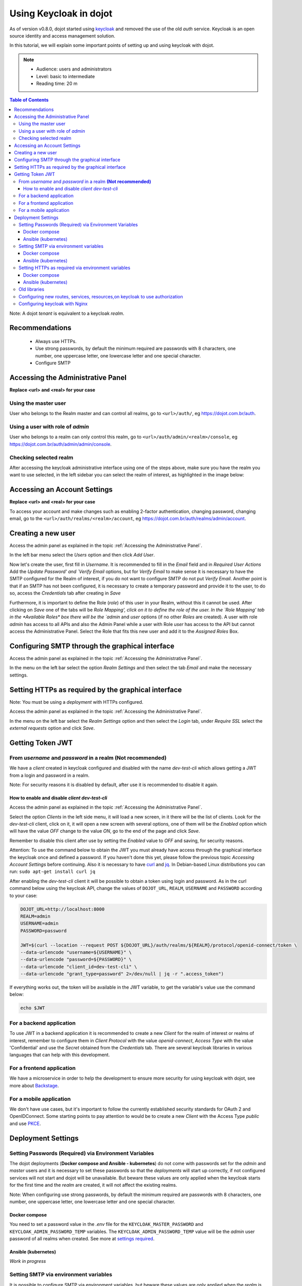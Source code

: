 Using Keycloak in dojot
=======================

As of version v0.8.0, dojot started using `keycloak`_
and removed the use of the old *auth* service. Keycloak is an open source identity
and access management solution.

In this tutorial, we will explain some important points of setting up and using
keycloak with dojot.

.. note::
   - Audience: users and administrators
   - Level: basic to intermediate
   - Reading time: 20 m

.. contents:: Table of Contents
  :local:


Note: A dojot *tenant* is equivalent to a keycloak *realm*.


Recommendations
---------------

 - Always use HTTPs.
 - Use strong passwords, by default the minimum required are
   passwords with 8 characters, one number, one uppercase letter,
   one lowercase letter and one special character.
 - Configure SMTP


.. _Accessing the Administrative Panel:

Accessing the Administrative Panel
----------------------------------

**Replace <url> and <real> for your case**

Using the master user
~~~~~~~~~~~~~~~~~~~~~

User who belongs to the Realm master and can control all realms,
go to ``<url>/auth/``, eg https://dojot.com.br/auth.


Using a user with role of *admin*
~~~~~~~~~~~~~~~~~~~~~~~~~~~~~~~~~

User who belongs to a realm can only control this realm,
go to ``<url>/auth/admin/<realm>/console``,
eg https://dojot.com.br/auth/admin/admin/console.

Checking selected realm
~~~~~~~~~~~~~~~~~~~~~~~

After accessing the keycloak administrative interface using one of the steps above,
make sure you have the realm you want to use selected, in the left sidebar
you can select the realm of interest, as highlighted in the image below:

   .. image:: images/tutorials/keycloak/keycloak1.png
      :scale: 40%
      :align: center
      :alt: Checking selected realm

Accessing an Account Settings
-----------------------------

**Replace <url> and <real> for your case**

To access your account and make changes such as enabling 2-factor authentication,
changing password, changing email,
go to the ``<url>/auth/realms/<realm>/account``,
eg https://dojot.com.br/auth/realms/admin/account.


Creating a new user
-------------------

Access the admin panel as explained in the topic :ref:`Accessing the Administrative Panel`.

In the left bar menu select the `Users` option and then click `Add User`.

Now let's create the user, first fill in *Username*.
It is recommended to fill in the *Email* field and
in *Required User Actions* Add the `Update Password' and `Verify Email` options,
but for `Verify Email` to make sense it is necessary to have the SMTP configured
for the Realm of interest, if you do not want to configure SMTP do not put `Verify Email`.
Another point is that if an SMTP has not been configured,
it is necessary to create a temporary password and
provide it to the user, to do so, access the `Credentials`
tab after creating in `Save`

Furthermore, it is important to define the Role (*role*) of this user in your Realm,
without this it cannot be used. After clicking on `Save` one of the tabs will
be `Role Mapping', click on it to define the role of the user.
In the `Role Mapping' tab in the *Available Roles* box there will
be the `admin` and `user` options (if no other *Roles* are created).
A user with role `admin` has access to all APIs and also the Admin Panel
while a user with Role `user` has access to the API but cannot access the
Administrative Panel. Select the Role that fits this new user and
add it to the `Assigned Roles` Box.


Configuring SMTP through the graphical interface
------------------------------------------------

Access the admin panel as explained in the topic :ref:`Accessing the Administrative Panel`.

In the menu on the left bar select the option `Realm Settings` and
then select the tab `Email` and make the necessary settings.


Setting HTTPs as required by the graphical interface
----------------------------------------------------

Note: You must be using a *deployment* with HTTPs configured.

Access the admin panel as explained in the topic :ref:`Accessing the Administrative Panel`.

In the menu on the left bar select the `Realm Settings` option and
then select the `Login` tab, under *Require SSL* select the `external requests`
option and click `Save`.


.. _Getting Token JWT:

Getting Token JWT
-----------------

From *username* and  *password* in a realm **(Not recommended)**
~~~~~~~~~~~~~~~~~~~~~~~~~~~~~~~~~~~~~~~~~~~~~~~~~~~~~~~~~~~~~~~~

We have a *client* created in keycloak configured and disabled with the
name `dev-test-cli` which allows getting a JWT from a login and password in a realm.

Note: For security reasons it is disabled by default,
after use it is recommended to disable it again.

.. _How to enable and disable *client* `dev-test-cli`:

How to enable and disable *client* `dev-test-cli`
^^^^^^^^^^^^^^^^^^^^^^^^^^^^^^^^^^^^^^^^^^^^^^^^

Access the admin panel as explained in the topic :ref:`Accessing the Administrative Panel`.

Select the option `Clients` in the left side menu,
it will load a new screen, in it there will be the list of clients.
Look for the `dev-test-cli` client, click on it,
it will open a new screen with several options,
one of them will be the `Enabled` option which
will have the value `OFF` change to the value `ON`,
go to the end of the page and click `Save`.

Remember to disable this client after use by setting the `Enabled`
value to `OFF` and saving, for security reasons.

Attention: To use the command below to obtain the JWT you must already
have access through the graphical interface the keycloak once and defined a password.
If you haven't done this yet, please follow the previous topic
`Accessing Account Settings` before continuing.
Also it is necessary to have `curl`_ and `jq`_. In Debian-based Linux
distributions you can run: ``sudo apt-get install curl jq``

After enabling the `dev-test-cli` client it will be possible
to obtain a token using login and password.
As in the curl command below using the keycloak API,
change the values of ``DOJOT_URL``, ``REALM``,
``USERNAME`` and ``PASSWORD`` according to your case:


.. code-block:: bash

    DOJOT_URL=http://localhost:8000
    REALM=admin
    USERNAME=admin
    PASSWORD=password

    JWT=$(curl --location --request POST ${DOJOT_URL}/auth/realms/${REALM}/protocol/openid-connect/token \
    --data-urlencode "username=${USERNAME}" \
    --data-urlencode "password=${PASSWORD}" \
    --data-urlencode "client_id=dev-test-cli" \
    --data-urlencode "grant_type=password" 2>/dev/null | jq -r ".access_token")

If everything works out, the token will be available in the JWT variable,
to get the variable's value use the command below:

.. code-block:: bash

    echo $JWT


For a backend application
~~~~~~~~~~~~~~~~~~~~~~~~~

To use JWT in a backend application it is recommended to create a
new `Client` for the realm of interest or realms of interest,
remember to configure them in *Client Protocol* with the value
`openid-connect`, *Access Type* with the value 'Confidential'
and use the `Secret` obtained from the *Credentials* tab.
There are several keycloak libraries in various languages
that can help with this development.

For a frontend application
~~~~~~~~~~~~~~~~~~~~~~~~~~

We have a microservice in order to help the development to ensure more security
for using keycloak with dojot, see more about `Backstage`_.

For a mobile application
~~~~~~~~~~~~~~~~~~~~~~~~

We don't have use cases, but it's important to follow the currently established
security standards for OAuth 2 and OpenIDConnect.
Some starting points to pay attention to would be to create a new
*Client* with the Access Type `public` and use `PKCE`_.

Deployment Settings
-------------------

Setting Passwords (Required) via Environment Variables
~~~~~~~~~~~~~~~~~~~~~~~~~~~~~~~~~~~~~~~~~~~~~~~~~~~~~~

The dojot deployments (**Docker compose and Ansible - kubernetes**) do not come with
passwords set for the `admin` and `master` users and it is necessary to set these
passwords so that the *deployments* will start up correctly,
if not configured services will not start and dojot will be unavailable.
But beware these values are only applied when the keycloak starts
for the first time and the *realm* are created, it will not affect the existing realms.

Note: When configuring use strong passwords, by default the minimum required are passwords
with 8 characters, one number, one uppercase letter,
one lowercase letter and one special character.

Docker compose
^^^^^^^^^^^^^^

You need to set a password value in the *.env* file for the
``KEYCLOAK_MASTER_PASSWORD`` and ``KEYCLOAK_ADMIN_PASSWORD_TEMP``
variables. The ``KEYCLOAK_ADMIN_PASSWORD_TEMP`` value will be the *admin*
user password of all realms when created.
See more at `settings required`_.


Ansible (kubernetes)
^^^^^^^^^^^^^^^^^^^^

*Work in progress*

Setting SMTP via environment variables
~~~~~~~~~~~~~~~~~~~~~~~~~~~~~~~~~~~~~~

It is possible to configure SMTP via environment variables,
but beware these values are only applied when the *realm*
is created, it will not affect the existing realms.
To configure a *realm* that already exists,
see `Configuring SMTP through the graphical interface`.


Docker compose
^^^^^^^^^^^^^^

See more at `configuring SMTP`_.

Ansible (kubernetes)
^^^^^^^^^^^^^^^^^^^^

*Work in progress*

Setting HTTPs as required via environment variables
~~~~~~~~~~~~~~~~~~~~~~~~~~~~~~~~~~~~~~~~~~~~~~~~~~~

Note: These values are only applied when the *realm* is created,
it will not affect existing realms.
For existing reals see `Configuring HTTPs as required`

Docker compose
^^^^^^^^^^^^^^

You need to set the **EXTERNAL** value in the *.env*
file to the ``KEYCLOAK_REALM_SSL_MODE`` variable. See more at `configuring HTTPs`_.

Ansible (kubernetes)
^^^^^^^^^^^^^^^^^^^^

*Work in progress*

Old libraries
~~~~~~~~~~~~~

To maintain compatibility with dojot it is necessary to provide the login
and password of the master or a user who can get the list of realms
available in the older libraries, namely `dojot-module-nodejs`_,
`iotagent-nodejs`_, `dojot-module-python`_,  `dojot-module-java`_,
`iotagent-java`_, see more in their respective documentation.
However, it is important to point out that our *deployments* for
both *docker-compose* and *ansible (kubernetes)* are already prepared
for this and it is only necessary to configure the passwords as described
in the topic `Setting Passwords (Required) via environment variables`.

Configuring new routes, services, resources,on keycloak to use authorization
~~~~~~~~~~~~~~~~~~~~~~~~~~~~~~~~~~~~~~~~~~~~~~~~~~~~~~~~~~~~~~~~~~~~~~~~~~~~

In `keycloak settings example`_ there is a basic case of configuration example, you can use it as basis for new settings.

Configuring keycloak with Nginx
~~~~~~~~~~~~~~~~~~~~~~~~~~~~~~~

In `how to use keycloak with a nginx proxy`_
there is an example with the necessary settings.


.. _keycloak: ttps://www.keycloak.org/
.. _curl: https://curl.haxx.se/
.. _jq: https://stedolan.github.io/jq/
.. _Backstage: https://github.com/dojot/backstage/releases/tag/v0.8.0
.. _PKCE: https://oauth.net/2/pkce
.. _settings required: https://github.com/dojot/docker-compose/tree/v0.8.0#required-settings-and-recommended-settings
.. _configuring SMTP: https://github.com/dojot/docker-compose/tree/v0.8.0#keycloak-smtp
.. _configuring HTTPs: https://github.com/dojot/docker-compose/tree/v0.8.0#how-to-run-with-https-secure-dojot-with-lets-encrypt---recommended
.. _keycloak settings example: https://github.com/dojot/dojot/tree/v0.8.0/api-gateway/kong/examples#keycloak-settings
.. _how to use keycloak with a nginx proxy: https://github.com/dojot/dojot/tree/v0.8.0/iam/keycloak#how-to-use-keycloak-with-a-nginx-proxy


.. _dojot-module-nodejs: https://github.com/dojot/dojot-module-nodejs
.. _iotagent-nodejs: https://github.com/dojot/iotagent-nodejs
.. _dojot-module-python: https://github.com/dojot/dojot-module-python
.. _dojot-module-java: https://github.com/dojot/dojot-module-java
.. _iotagent-java: https://github.com/dojot/iotagent-java